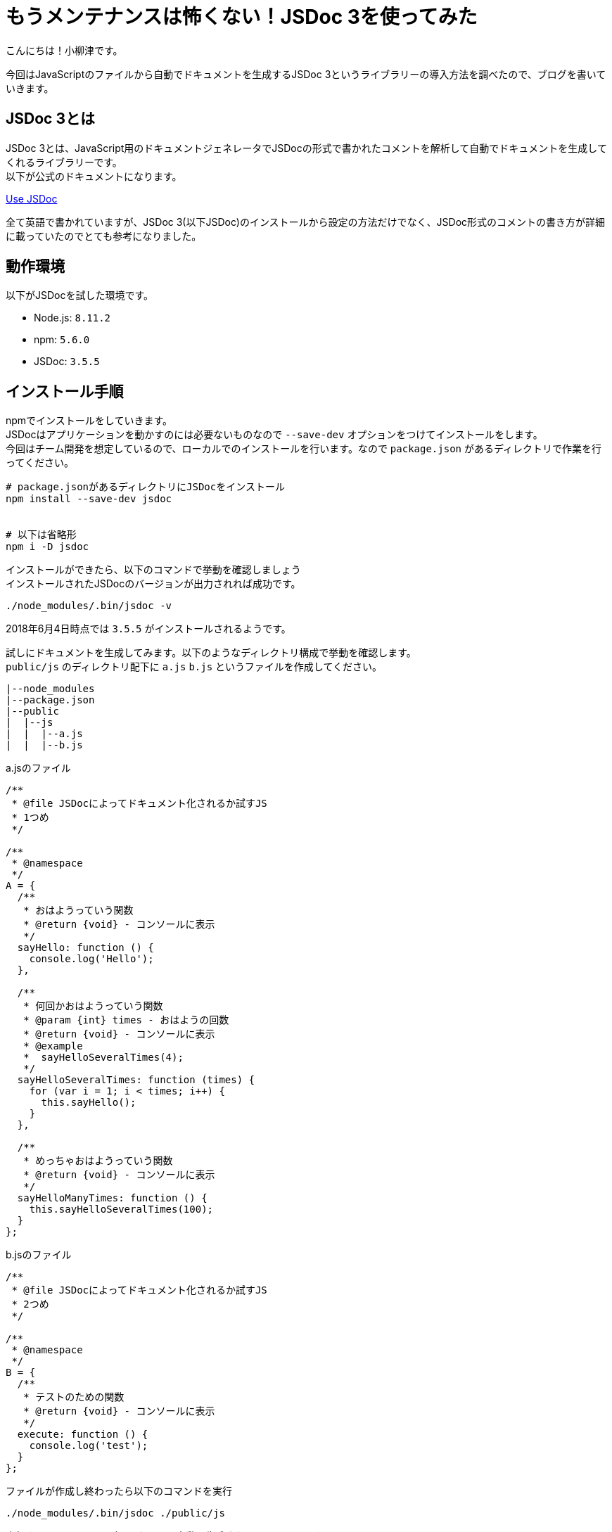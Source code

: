 # もうメンテナンスは怖くない！JSDoc 3を使ってみた

:published_at: 2018-06-06
:hp-alt-title: I tried to use JSDoc3
:hp-tags: JSDoc3,Node.js,npm,JavaScript

こんにちは！小柳津です。 +

今回はJavaScriptのファイルから自動でドキュメントを生成するJSDoc 3というライブラリーの導入方法を調べたので、ブログを書いていきます。 +

## JSDoc 3とは

JSDoc 3とは、JavaScript用のドキュメントジェネレータでJSDocの形式で書かれたコメントを解析して自動でドキュメントを生成してくれるライブラリーです。 +
以下が公式のドキュメントになります。 +

http://usejsdoc.org/[Use JSDoc] +

全て英語で書かれていますが、JSDoc 3(以下JSDoc)のインストールから設定の方法だけでなく、JSDoc形式のコメントの書き方が詳細に載っていたのでとても参考になりました。 +

## 動作環境

以下がJSDocを試した環境です。 +

- Node.js: `8.11.2`
- npm: `5.6.0`
- JSDoc: `3.5.5`

## インストール手順

npmでインストールをしていきます。 +
JSDocはアプリケーションを動かすのには必要ないものなので `--save-dev` オプションをつけてインストールをします。 +
今回はチーム開発を想定しているので、ローカルでのインストールを行います。なので `package.json` があるディレクトリで作業を行ってください。 +

```
# package.jsonがあるディレクトリにJSDocをインストール
npm install --save-dev jsdoc


# 以下は省略形
npm i -D jsdoc

```

インストールができたら、以下のコマンドで挙動を確認しましょう +
インストールされたJSDocのバージョンが出力されれば成功です。 +
```

./node_modules/.bin/jsdoc -v
```
2018年6月4日時点では `3.5.5` がインストールされるようです。 +

試しにドキュメントを生成してみます。以下のようなディレクトリ構成で挙動を確認します。 +
`public/js` のディレクトリ配下に `a.js` `b.js` というファイルを作成してください。 +

```
|--node_modules
|--package.json
|--public
|  |--js
|  |  |--a.js
|  |  |--b.js
```

a.jsのファイル
```JavaScript
/**
 * @file JSDocによってドキュメント化されるか試すJS
 * 1つめ
 */

/**
 * @namespace
 */
A = {
  /**
   * おはようっていう関数
   * @return {void} - コンソールに表示
   */
  sayHello: function () {
    console.log('Hello');
  },

  /**
   * 何回かおはようっていう関数
   * @param {int} times - おはようの回数
   * @return {void} - コンソールに表示
   * @example
   *  sayHelloSeveralTimes(4);
   */
  sayHelloSeveralTimes: function (times) {
    for (var i = 1; i < times; i++) {
      this.sayHello();
    }
  },

  /**
   * めっちゃおはようっていう関数
   * @return {void} - コンソールに表示
   */
  sayHelloManyTimes: function () {
    this.sayHelloSeveralTimes(100);
  }
};
```

b.jsのファイル
```
/**
 * @file JSDocによってドキュメント化されるか試すJS
 * 2つめ
 */

/**
 * @namespace
 */
B = {
  /**
   * テストのための関数
   * @return {void} - コンソールに表示
   */
  execute: function () {
    console.log('test');
  }
};
```

ファイルが作成し終わったら以下のコマンドを実行 +
```
./node_modules/.bin/jsdoc ./public/js
```
実行すると `out` というディレクトリを自動で生成されていると思います。 +
その中の `index.html` というファイルをブラウザで開いてみましょう。 +

image::/images/oyaizu/blog_document.png[]

上記の画像のようにドキュメントが自動生成されました！ +

## 設定手順

インストールが完成したので設定をしていきましょう。 +
JSDocはデフォルトの設定があります。具体例は以下のようなものです。 +

- `_` (アンダーバー)がついているディレクトリの配下のファイルのドキュメントは生成しない
- `_` (アンダーバー)がついているファイルのドキュメントは生成しない
- `out` というディレクトリにドキュメントを吐き出す

このようなデフォルトの設定はJSONファイルで変えることができます。 +
ファイル名は `conf.json` で、 `package.json` と同じ階層に設置します。 +
私の場合は以下のように設定しました。 +

```
{
  "source": {
    "include": ["./public/js", "./resources/assets/js"],
    "excludePattern": "(^|\\/)libraries\\/"
  },
  "opts": {
    "destination": "./jsdoc/"
  }
}
```

上記の設定で以下のように変更できます。 +

- `public/js` `resources/assets/js` 配下のJSファイルからドキュメントを生成する
- `libraries` というディレクトリの配下のJSファイルからはドキュメントを生成しない
- ドキュメントの吐き出し先は `jsdoc` というディレクトリにする

`-c` オプションをコマンドに追加すると設定を変更してドキュメントを生成できます。 +
コマンドは以下です。 +

```
./node_modules/.bin/jsdoc -c conf.json
```

設定が効いているか確認しましょう。 +
先程のディレクトリ・ファイル構成を以下のように変更します。 +

- `public/js` 配下に `libraries` ディレクトリを追加して、その下に `c.js` を作成 +
- `resources/assets/js` という階層でディレクトリを追加して、その下に `d.js` を作成 +


```
|--node_modules
|--package.json
|--public
|  |--js
|  |  |--a.js
|  |  |--b.js
|  |--libraries
|  |  |--c.js
|--resources
|  |--assets
|  |  |--js
|  |  |  |--d.js

```


c.jsのファイル
```
/**
 * @file libraries配下でJSDocの対象外になるJS
 * 3つめ
 */

/**
 * @namespace
 */
C = {
  /**
   * テストのための関数
   * @return {void} - コンソールに表示
   */
  execute: function () {
    console.log('test');
  }
};
```

d.jsのファイル
```
/**
 * @file JSDocによってドキュメント化されるか試すJS
 * 4つめ
 */

/**
 * @namespace
 */
D = {
  /**
   * テストのための関数
   * @return {void} - コンソールに表示
   */
  execute: function () {
    console.log('test');
  }
};
```
変更を加えたあとに、先程のコマンドを実行すると以下のようになります。 +

image::/images/oyaizu/blog_document2.png[]

そして最後に `npm run jsdoc` で実行できるように `package.json` を以下の記述を追加しましょう。 +

```
{
    "scripts": {
        "jsdoc": "./node_modules/.bin/jsdoc -c ./conf.json"
    }
}
```

これにて設定が完了です。 +
設定を自由に変えたい場合は公式のドキュメントの以下に参考すると良いです。 +

http://usejsdoc.org/about-configuring-jsdoc.html[Configuring JSDoc with a configuration file] +

英語ですが、設定項目自体はそんなに多くはないので、読み切れる量だと思います。 +

## まとめ

ドキュメントはメンテナンスしていくのが大変ですが、自動で生成されるようであればコストがかからず運用できそうな気がしますよね！ +
あとは必ずJSDoc形式のコメントを書く文化がチームに浸透するように、規約で縛ったりコードレビューで書かれていなかったら弾くようにするという運用が必要になります。 +
またそこらへんのナレッジが溜まっていけば、ブログを書いてみようと思います！ +

今回はここで失礼します。

